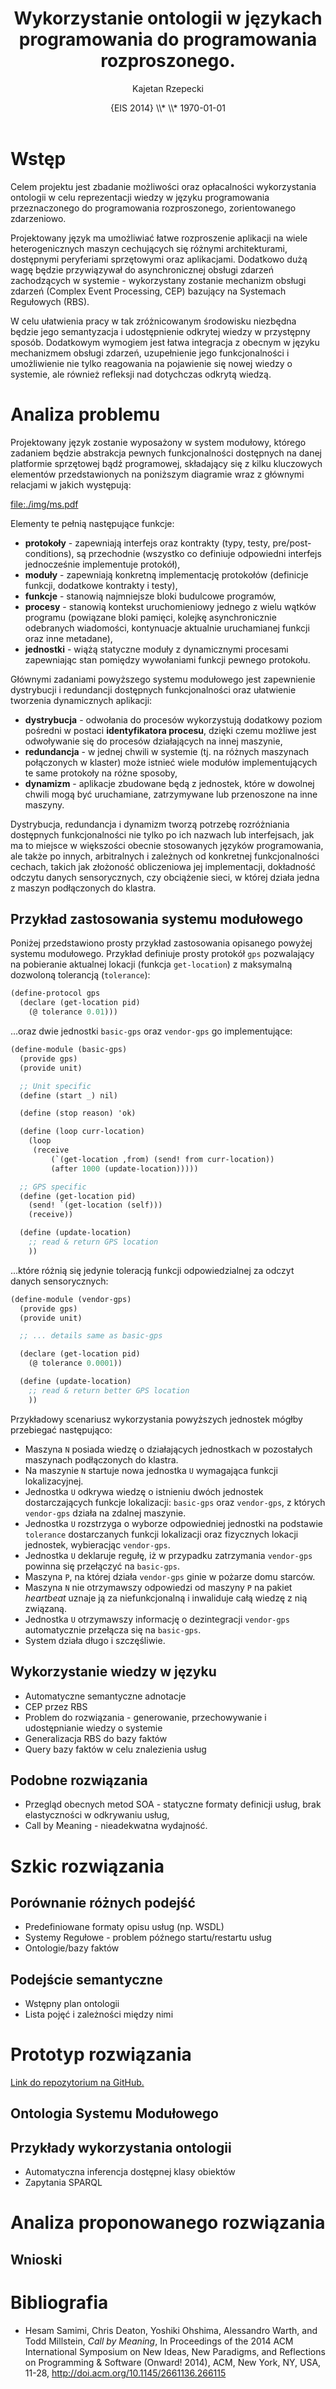 # ###############################################################################
#+TITLE: *Wykorzystanie ontologii w językach programowania do programowania rozproszonego.*
#+AUTHOR: Kajetan Rzepecki
#+DATE: \small{EIS 2014} \\* \\* \today
#
#+LaTeX_CLASS: article
#+LaTeX_CLASS_OPTIONS: [12pt, a4paper]
#+LaTeX_HEADER: \usepackage[margin=2cm]{geometry}
#+LaTeX_HEADER: \usepackage{minted}
#+LaTeX_HEADER: \usepackage [polish]{babel}
#+OPTIONS: tags:nil toc:nil
# ###################

#+latex: \thispagestyle{empty}
#+latex: \vfill \vfill \vfill
#+latex: \pagebreak

* Wstęp
Celem projektu jest zbadanie możliwości oraz opłacalności wykorzystania ontologii w celu reprezentacji wiedzy w języku programowania przeznaczonego do programowania rozproszonego, zorientowanego zdarzeniowo.

Projektowany język ma umożliwiać łatwe rozproszenie aplikacji na wiele heterogenicznych maszyn cechujących się różnymi architekturami, dostępnymi peryferiami sprzętowymi oraz aplikacjami. Dodatkowo dużą wagę będzie przywiązywał do asynchronicznej obsługi zdarzeń zachodzących w systemie - wykorzystany zostanie mechanizm obsługi zdarzeń (Complex Event Processing, CEP) bazujący na Systemach Regułowych (RBS).

W celu ułatwienia pracy w tak zróżnicowanym środowisku niezbędna będzie jego semantyzacja i udostępnienie odkrytej wiedzy w przystępny sposób. Dodatkowym wymogiem jest łatwa integracja z obecnym w języku mechanizmem obsługi zdarzeń, uzupełnienie jego funkcjonalności i umożliwienie nie tylko reagowania na pojawienie się nowej wiedzy o systemie, ale również refleksji nad dotychczas odkrytą wiedzą.

* Analiza problemu
Projektowany język zostanie wyposażony w system modułowy, którego zadaniem będzie abstrakcja pewnych funkcjonalności dostępnych na danej platformie sprzętowej bądź programowej, składający się z kilku kluczowych elementów przedstawionych na poniższym diagramie wraz z głównymi relacjami w jakich występują:

#+BEGIN_CENTER
#+attr_latex: :width 0.6\textwidth
[[file:./img/ms.pdf]]
#+END_CENTER

#+LaTeX: \noindent
Elementy te pełnią następujące funkcje:

- *protokoły* - zapewniają interfejs oraz kontrakty (typy, testy, pre/post-conditions), są przechodnie (wszystko co definiuje odpowiedni interfejs jednocześnie implementuje protokół),
- *moduły* - zapewniają konkretną implementację protokołów (definicje funkcji, dodatkowe kontrakty i testy),
- *funkcje* - stanowią najmniejsze bloki budulcowe programów,
- *procesy* - stanowią kontekst uruchomieniowy jednego z wielu wątków programu (powiązane bloki pamięci, kolejkę asynchronicznie odebranych wiadomości, kontynuacje aktualnie uruchamianej funkcji oraz inne metadane),
- *jednostki* - wiążą statyczne moduły z dynamicznymi procesami zapewniając stan pomiędzy wywołaniami funkcji pewnego protokołu.

Głównymi zadaniami powyższego systemu modułowego jest zapewnienie dystrybucji i redundancji dostępnych funkcjonalności oraz ułatwienie tworzenia dynamicznych aplikacji:

- *dystrybucja* - odwołania do procesów wykorzystują dodatkowy poziom pośredni w postaci *identyfikatora procesu*, dzięki czemu możliwe jest odwoływanie się do procesów działających na innej maszynie,
- *redundancja* - w jednej chwili w systemie (tj. na różnych maszynach połączonych w klaster) może istnieć wiele modułów implementujących te same protokoły na różne sposoby,
- *dynamizm* - aplikacje zbudowane będą z jednostek, które w dowolnej chwili mogą być uruchamiane, zatrzymywane lub przenoszone na inne maszyny.

#+LaTeX: \noindent
Dystrybucja, redundancja i dynamizm tworzą potrzebę rozróżniania dostępnych funkcjonalności nie tylko po ich nazwach lub interfejsach, jak ma to miejsce w większości obecnie stosowanych języków programowania, ale także po innych, arbitralnych i zależnych od konkretnej funkcjonalności cechach, takich jak złożoność obliczeniowa jej implementacji, dokładność odczytu danych sensorycznych, czy obciążenie sieci, w której działa jedna z maszyn podłączonych do klastra.

** Przykład zastosowania systemu modułowego
Poniżej przedstawiono prosty przykład zastosowania opisanego powyżej systemu modułowego. Przykład definiuje prosty protokół =gps= pozwalający na pobieranie aktualnej lokacji (funkcja =get-location=) z maksymalną dozwoloną tolerancją (=tolerance=):

#+BEGIN_SRC scheme
(define-protocol gps
  (declare (get-location pid)
    (@ tolerance 0.01)))
#+END_SRC

#+LaTeX: \noindent
...oraz dwie jednostki =basic-gps= oraz =vendor-gps= go implementujące:

#+BEGIN_SRC scheme
(define-module (basic-gps)
  (provide gps)
  (provide unit)

  ;; Unit specific
  (define (start _) nil)

  (define (stop reason) 'ok)

  (define (loop curr-location)
    (loop
     (receive
         (`(get-location ,from) (send! from curr-location))
         (after 1000 (update-location)))))

  ;; GPS specific
  (define (get-location pid)
    (send! `(get-location (self)))
    (receive))

  (define (update-location)
    ;; read & return GPS location
    ))
#+END_SRC

#+LaTeX: \noindent
...które różnią się jedynie toleracją funkcji odpowiedzialnej za odczyt danych sensorycznych:

#+BEGIN_SRC scheme
(define-module (vendor-gps)
  (provide gps)
  (provide unit)

  ;; ... details same as basic-gps

  (declare (get-location pid)
    (@ tolerance 0.0001))

  (define (update-location)
    ;; read & return better GPS location
    ))
#+END_SRC

#+LaTeX: \noindent
Przykładowy scenariusz wykorzystania powyższych jednostek mógłby przebiegać następująco:

- Maszyna =N= posiada wiedzę o działających jednostkach w pozostałych maszynach podłączonych do klastra.
- Na maszynie =N= startuje nowa jednostka =U= wymagająca funkcji lokalizacyjnej.
- Jednostka =U= odkrywa wiedzę o istnieniu dwóch jednostek dostarczających funkcje lokalizacji: =basic-gps= oraz =vendor-gps=, z których =vendor-gps= działa na zdalnej maszynie.
- Jednostka =U= rozstrzyga o wyborze odpowiedniej jednostki na podstawie =tolerance= dostarczanych funkcji lokalizacji oraz fizycznych lokacji jednostek, wybieracjąc =vendor-gps=.
- Jednostka =U= deklaruje regułę, iż w przypadku zatrzymania =vendor-gps= powinna się przełączyć na =basic-gps=.
- Maszyna =P=, na której działa =vendor-gps= ginie w pożarze domu starców.
- Maszyna =N= nie otrzymawszy odpowiedzi od maszyny =P= na pakiet /heartbeat/ uznaje ją za niefunkcjonalną i inwaliduje całą wiedzę z nią związaną.
- Jednostka =U= otrzymawszy informację o dezintegracji =vendor-gps= automatycznie przełącza się na =basic-gps=.
- System działa długo i szczęśliwie.

** Wykorzystanie wiedzy w języku
- Automatyczne semantyczne adnotacje
- CEP przez RBS
- Problem do rozwiązania - generowanie, przechowywanie i udostępnianie wiedzy o systemie
- Generalizacja RBS do bazy faktów
- Query bazy faktów w celu znalezienia usług

** Podobne rozwiązania
- Przegląd obecnych metod SOA - statyczne formaty definicji usług, brak elastyczności w odkrywaniu usług,
- Call by Meaning - nieadekwatna wydajność.

* Szkic rozwiązania
** Porównanie różnych podejść
- Predefiniowane formaty opisu usług (np. WSDL)
- Systemy Regułowe - problem późnego startu/restartu usług
- Ontologie/bazy faktów
** Podejście semantyczne
- Wstępny plan ontologii
- Lista pojęć i zależności między nimi

* Prototyp rozwiązania
[[https://github.com/Idorobots/facts][Link do repozytorium na GitHub.]]

** Ontologia Systemu Modułowego

** Przykłady wykorzystania ontologii
- Automatyczna inferencja dostępnej klasy obiektów
- Zapytania SPARQL

* Analiza proponowanego rozwiązania
** Wnioski

* Bibliografia
- Hesam Samimi, Chris Deaton, Yoshiki Ohshima, Alessandro Warth, and Todd Millstein, /Call by Meaning/, In Proceedings of the 2014 ACM International Symposium on New Ideas, New Paradigms, and Reflections on Programming & Software (Onward! 2014), ACM, New York, NY, USA, 11-28, http://doi.acm.org/10.1145/2661136.266115
